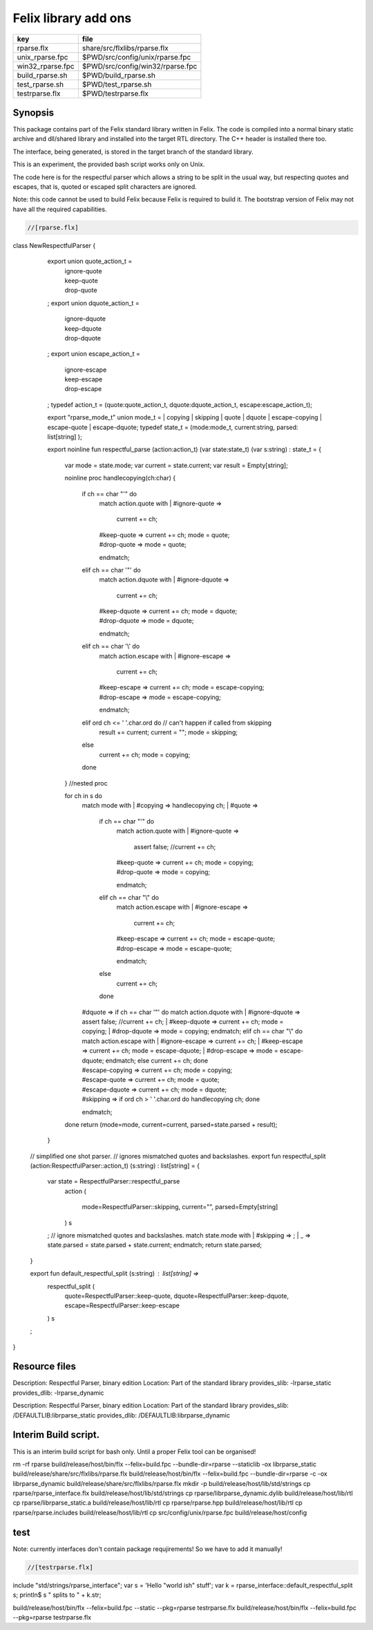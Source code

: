 
=====================
Felix library add ons
=====================

================ ================================
key              file                             
================ ================================
rparse.flx       share/src/flxlibs/rparse.flx     
unix_rparse.fpc  $PWD/src/config/unix/rparse.fpc  
win32_rparse.fpc $PWD/src/config/win32/rparse.fpc 
build_rparse.sh  $PWD/build_rparse.sh             
test_rparse.sh   $PWD/test_rparse.sh              
testrparse.flx   $PWD/testrparse.flx              
================ ================================


Synopsis
========

This package contains part of the Felix standard library
written in Felix. The code is compiled into a normal
binary static archive and dll/shared library and installed
into the target RTL directory. The C++ header is installed there too.

The interface, being generated, is stored in the target
branch of the standard library.

This is an experiment, the provided bash script works only
on Unix. 

The code here is for the respectful parser which
allows a string to be split in the usual way, but
respecting quotes and escapes, that is, quoted or
escaped split characters are ignored.

Note: this code cannot be used to build Felix because
Felix is required to build it. The bootstrap version
of Felix may not have all the required capabilities.


.. code-block:: felix

  //[rparse.flx]
class NewRespectfulParser 
{
    export union quote_action_t = 
      | ignore-quote
      | keep-quote
      | drop-quote
    ; 
    export union dquote_action_t = 
      | ignore-dquote
      | keep-dquote
      | drop-dquote
    ; 
    export union escape_action_t = 
      | ignore-escape
      | keep-escape
      | drop-escape
    ; 
    typedef action_t = (quote:quote_action_t, dquote:dquote_action_t, escape:escape_action_t);

    export "rparse_mode_t" union mode_t  = | copying | skipping | quote | dquote | escape-copying | escape-quote | escape-dquote;
    typedef state_t = (mode:mode_t, current:string, parsed: list[string] );

    export noinline fun respectful_parse (action:action_t) (var state:state_t) (var s:string) : state_t = 
    {
      var mode = state.mode;
      var current = state.current;
      var result = Empty[string];

      noinline proc handlecopying(ch:char) 
      {
        if ch == char "'" do
          match action.quote with
          | #ignore-quote => 
            current += ch;
          | #keep-quote =>
            current += ch;
            mode = quote;
          | #drop-quote =>
            mode = quote;
          endmatch;
        elif ch == char '"' do
          match action.dquote with
          | #ignore-dquote => 
            current += ch;
          | #keep-dquote =>
            current += ch;
            mode = dquote;
          | #drop-dquote =>
            mode = dquote;
          endmatch;
        elif ch == char '\\' do
          match action.escape with
          | #ignore-escape => 
            current += ch;
          | #keep-escape =>
            current += ch;
            mode = escape-copying;
          | #drop-escape =>
            mode = escape-copying;
          endmatch;
        elif ord ch <= ' '.char.ord  do // can't happen if called from skipping
          result += current;
          current = "";
          mode = skipping;
        else
          current += ch;
          mode = copying;
        done
      } //nested proc

      for ch in s do 
        match mode with
        | #copying => handlecopying ch;
        | #quote =>
          if ch == char "'" do
            match action.quote with
            | #ignore-quote => 
              assert false;
              //current += ch;
            | #keep-quote =>
              current += ch;
              mode = copying;
            | #drop-quote =>
              mode = copying;
            endmatch;
          elif ch == char "\\" do
            match action.escape with
            | #ignore-escape => 
              current += ch;
            | #keep-escape =>
              current += ch;
              mode = escape-quote;
            | #drop-escape =>
              mode = escape-quote;
            endmatch;
          else
            current += ch;
          done 

        | #dquote =>
          if ch == char '"' do
            match action.dquote with
            | #ignore-dquote => 
              assert false;
              //current += ch;
            | #keep-dquote =>
              current += ch;
              mode = copying;
            | #drop-dquote =>
              mode = copying;
            endmatch;
          elif ch == char "\\" do
            match action.escape with
            | #ignore-escape => 
              current += ch;
            | #keep-escape =>
              current += ch;
              mode = escape-dquote;
            | #drop-escape =>
              mode = escape-dquote;
            endmatch;
          else
            current += ch;
          done 

        | #escape-copying =>
           current += ch;
           mode = copying;

        | #escape-quote =>
           current += ch;
           mode = quote;

        | #escape-dquote =>
           current += ch;
           mode = dquote;

        | #skipping =>
          if ord ch > ' '.char.ord  do
            handlecopying ch;
          done
        endmatch;
      done
      return (mode=mode, current=current, parsed=state.parsed + result);
    }
  
  // simplified one shot parser.
  // ignores mismatched quotes and backslashes.
  export fun respectful_split (action:RespectfulParser::action_t) (s:string) : list[string] = 
  {
    var state = RespectfulParser::respectful_parse
      action 
      (
        mode=RespectfulParser::skipping, 
        current="", 
        parsed=Empty[string]
      ) 
      s
    ;
    // ignore mismatched quotes and backslashes.
    match state.mode with 
    | #skipping => ;
    | _ => state.parsed = state.parsed + state.current;
    endmatch;
    return state.parsed;
 
  }

  export fun default_respectful_split (s:string) : list[string] =>
    respectful_split (
      quote=RespectfulParser::keep-quote, 
      dquote=RespectfulParser::keep-dquote, 
      escape=RespectfulParser::keep-escape
    ) 
    s
  ; 
}


Resource files
==============


.. code-block:: text

Description: Respectful Parser, binary edition
Location: Part of the standard library
provides_slib: -lrparse_static
provides_dlib: -lrparse_dynamic


.. code-block:: text

Description: Respectful Parser, binary edition
Location: Part of the standard library
provides_slib: /DEFAULTLIB:librparse_static
provides_dlib: /DEFAULTLIB:librparse_dynamic


Interim Build script.
=====================

This is an interim build script for bash only.
Until a proper Felix tool can be organised!

.. code-block:: text

rm -rf rparse
build/release/host/bin/flx --felix=build.fpc --bundle-dir=rparse --staticlib -ox librparse_static build/release/share/src/flxlibs/rparse.flx
build/release/host/bin/flx --felix=build.fpc --bundle-dir=rparse -c -ox librparse_dynamic build/release/share/src/flxlibs/rparse.flx
mkdir -p build/release/host/lib/std/strings
cp rparse/rparse_interface.flx build/release/host/lib/std/strings
cp rparse/librparse_dynamic.dylib build/release/host/lib/rtl
cp rparse/librparse_static.a build/release/host/lib/rtl
cp rparse/rparse.hpp build/release/host/lib/rtl
cp rparse/rparse.includes build/release/host/lib/rtl
cp src/config/unix/rparse.fpc build/release/host/config



test
====

Note: currently interfaces don't contain package
requjirements! So we have to add it manually!

.. code-block:: felix

  //[testrparse.flx]
include "std/strings/rparse_interface";
var s = 'Hello "world ish" stuff'; 
var k = rparse_interface::default_respectful_split s;
println$ s " splits to " + k.str;


.. code-block:: text

build/release/host/bin/flx --felix=build.fpc --static --pkg=rparse testrparse.flx
build/release/host/bin/flx --felix=build.fpc --pkg=rparse testrparse.flx


